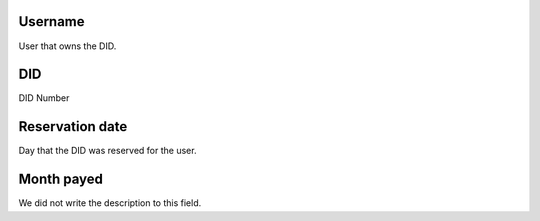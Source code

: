 
.. _didUse-id-user:

Username
--------

| User that owns the DID.




.. _didUse-id-did:

DID
---

| DID Number




.. _didUse-reservationdate:

Reservation date
----------------

| Day that the DID was reserved for the user.




.. _didUse-month-payed:

Month payed
-----------

| We did not write the description to this field.



